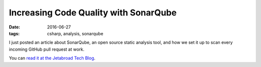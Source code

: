 Increasing Code Quality with SonarQube
##############################################

:date: 2016-06-27
:tags: csharp, analysis, sonarqube

I just posted an article about SonarQube, an open source static analysis tool, and how we set it up to scan every incoming GitHub pull request at work.

You can `read it at the Jetabroad Tech Blog`_. 

.. _read it at the Jetabroad Tech Blog: http://techblog.jetabroad.com/2016/06/increasing-code-quality-with-sonarqube.html
